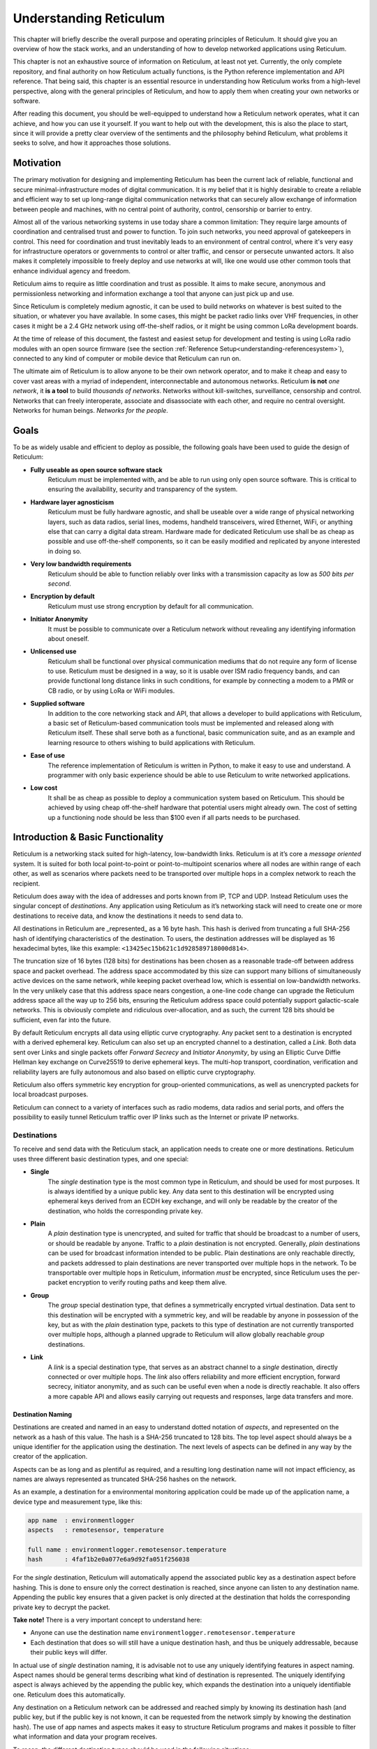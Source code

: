 .. _understanding-main:

***********************
Understanding Reticulum
***********************
This chapter will briefly describe the overall purpose and operating principles of Reticulum.
It should give you an overview of how the stack works, and an understanding of how to
develop networked applications using Reticulum.

This chapter is not an exhaustive source of information on Reticulum, at least not yet. Currently,
the only complete repository, and final authority on how Reticulum actually functions, is the Python
reference implementation and API reference. That being said, this chapter is an essential resource in
understanding how Reticulum works from a high-level perspective, along with the general principles of
Reticulum, and how to apply them when creating your own networks or software.

After reading this document, you should be well-equipped to understand how a Reticulum network
operates, what it can achieve, and how you can use it yourself. If you want to help out with the
development, this is also the place to start, since it will provide a pretty clear overview of the
sentiments and the philosophy behind Reticulum, what problems it seeks to solve, and how it
approaches those solutions.

.. _understanding-motivation:

Motivation
==========

The primary motivation for designing and implementing Reticulum has been the current lack of
reliable, functional and secure minimal-infrastructure modes of digital communication. It is my
belief that it is highly desirable to create a reliable and efficient way to set up long-range digital
communication networks that can securely allow exchange of information between people and
machines, with no central point of authority, control, censorship or barrier to entry.

Almost all of the various networking systems in use today share a common limitation: They
require large amounts of coordination and centralised trust and power to function. To join such networks, you need approval
of gatekeepers in control. This need for coordination and trust inevitably leads to an environment of
central control, where it's very easy for infrastructure operators or governments to control or alter
traffic, and censor or persecute unwanted actors. It also makes it completely impossible to freely deploy
and use networks at will, like one would use other common tools that enhance individual agency and freedom.

Reticulum aims to require as little coordination and trust as possible. It aims to make secure,
anonymous and permissionless networking and information exchange a tool that anyone can just pick up and use.

Since Reticulum is completely medium agnostic, it can be used to build networks on whatever is best
suited to the situation, or whatever you have available. In some cases, this might be packet radio
links over VHF frequencies, in other cases it might be a 2.4 GHz
network using off-the-shelf radios, or it might be using common LoRa development boards.

At the time of release of this document, the fastest and easiest setup for development and testing is using
LoRa radio modules with an open source firmware (see the section :ref:`Reference Setup<understanding-referencesystem>`),
connected to any kind of computer or mobile device that Reticulum can run on.

The ultimate aim of Reticulum is to allow anyone to be their own network operator, and to make it
cheap and easy to cover vast areas with a myriad of independent, interconnectable and autonomous networks.
Reticulum **is not** *one network*, it **is a tool** to build *thousands of networks*. Networks without
kill-switches, surveillance, censorship and control. Networks that can freely interoperate, associate and disassociate
with each other, and require no central oversight. Networks for human beings. *Networks for the people*.

.. _understanding-goals:

Goals
=====

To be as widely usable and efficient to deploy as possible, the following goals have been used to
guide the design of Reticulum:


* **Fully useable as open source software stack**
    Reticulum must be implemented with, and be able to run using only open source software. This is
    critical to ensuring the availability, security and transparency of the system.
* **Hardware layer agnosticism**
    Reticulum must be fully hardware agnostic, and shall be useable over a wide range of
    physical networking layers, such as data radios, serial lines, modems, handheld transceivers,
    wired Ethernet, WiFi, or anything else that can carry a digital data stream. Hardware made for
    dedicated Reticulum use shall be as cheap as possible and use off-the-shelf components, so
    it can be easily modified and replicated by anyone interested in doing so.
* **Very low bandwidth requirements**
    Reticulum should be able to function reliably over links with a transmission capacity as low
    as *500 bits per second*.
* **Encryption by default**
    Reticulum must use strong encryption by default for all communication.
* **Initiator Anonymity**
    It must be possible to communicate over a Reticulum network without revealing any identifying
    information about oneself.
* **Unlicensed use**
    Reticulum shall be functional over physical communication mediums that do not require any
    form of license to use. Reticulum must be designed in a way, so it is usable over ISM radio
    frequency bands, and can provide functional long distance links in such conditions, for example
    by connecting a modem to a PMR or CB radio, or by using LoRa or WiFi modules.
* **Supplied software**
    In addition to the core networking stack and API, that allows a developer to build
    applications with Reticulum, a basic set of Reticulum-based communication tools must be
    implemented and released along with Reticulum itself. These shall serve both as a
    functional, basic communication suite, and as an example and learning resource to others wishing
    to build applications with Reticulum.
* **Ease of use**
    The reference implementation of Reticulum is written in Python, to make it easy to use
    and understand. A programmer with only basic experience should be able to use
    Reticulum to write networked applications.
* **Low cost**
    It shall be as cheap as possible to deploy a communication system based on Reticulum. This
    should be achieved by using cheap off-the-shelf hardware that potential users might already
    own. The cost of setting up a functioning node should be less than $100 even if all parts
    needs to be purchased.

.. _understanding-basicfunctionality:

Introduction & Basic Functionality
==================================

Reticulum is a networking stack suited for high-latency, low-bandwidth links. Reticulum is at it’s
core a *message oriented* system. It is suited for both local point-to-point or point-to-multipoint
scenarios where all nodes are within range of each other, as well as scenarios where packets need
to be transported over multiple hops in a complex network to reach the recipient.

Reticulum does away with the idea of addresses and ports known from IP, TCP and UDP. Instead
Reticulum uses the singular concept of *destinations*. Any application using Reticulum as it’s
networking stack will need to create one or more destinations to receive data, and know the
destinations it needs to send data to.

All destinations in Reticulum are _represented_ as a 16 byte hash. This hash is derived from truncating a full
SHA-256 hash of identifying characteristics of the destination. To users, the destination addresses
will be displayed as 16 hexadecimal bytes, like this example: ``<13425ec15b621c1d928589718000d814>``.

The truncation size of 16 bytes (128 bits) for destinations has been chosen as a reasonable trade-off
between address space
and packet overhead. The address space accommodated by this size can support many billions of
simultaneously active devices on the same network, while keeping packet overhead low, which is
essential on low-bandwidth networks. In the very unlikely case that this address space nears
congestion, a one-line code change can upgrade the Reticulum address space all the way up to 256
bits, ensuring the Reticulum address space could potentially support galactic-scale networks.
This is obviously complete and ridiculous over-allocation, and as such, the current 128 bits should
be sufficient, even far into the future.

By default Reticulum encrypts all data using elliptic curve cryptography. Any packet sent to a
destination is encrypted with a derived ephemeral key. Reticulum can also set up an encrypted
channel to a destination, called a *Link*. Both data sent over Links and single packets offer
*Forward Secrecy* and *Initiator Anonymity*, by using an Elliptic Curve Diffie Hellman key exchange
on Curve25519 to derive ephemeral keys. The multi-hop transport, coordination, verification
and reliability layers are fully autonomous and also based on elliptic curve cryptography.

Reticulum also offers symmetric key encryption for group-oriented communications, as well as
unencrypted packets for local broadcast purposes.

Reticulum can connect to a variety of interfaces such as radio modems, data radios and serial ports,
and offers the possibility to easily tunnel Reticulum traffic over IP links such as the Internet or
private IP networks.

.. _understanding-destinations:

Destinations
------------

To receive and send data with the Reticulum stack, an application needs to create one or more
destinations. Reticulum uses three different basic destination types, and one special:


* **Single**
    The *single* destination type is the most common type in Reticulum, and should be used for
    most purposes. It is always identified by a unique public key. Any data sent to this
    destination will be encrypted using ephemeral keys derived from an ECDH key exchange, and will
    only be readable by the creator of the destination, who holds the corresponding private key.
* **Plain**
    A *plain* destination type is unencrypted, and suited for traffic that should be broadcast to a
    number of users, or should be readable by anyone. Traffic to a *plain* destination is not encrypted.
    Generally, *plain* destinations can be used for broadcast information intended to be public.
    Plain destinations are only reachable directly, and packets addressed to plain destinations are
    never transported over multiple hops in the network. To be transportable over multiple hops in Reticulum, information
    *must* be encrypted, since Reticulum uses the per-packet encryption to verify routing paths and
    keep them alive.
* **Group**
    The *group* special destination type, that defines a symmetrically encrypted virtual destination.
    Data sent to this destination will be encrypted with a symmetric key, and will be readable by
    anyone in possession of the key, but as with the *plain* destination type, packets to this type
    of destination are not currently transported over multiple hops, although a planned upgrade
    to Reticulum will allow globally reachable *group* destinations.
* **Link**
    A *link* is a special destination type, that serves as an abstract channel to a *single*
    destination, directly connected or over multiple hops. The *link* also offers reliability and
    more efficient encryption, forward secrecy, initiator anonymity, and as such can be useful even
    when a node is directly reachable. It also offers a more capable API and allows easily carrying
    out requests and responses, large data transfers and more.

.. _understanding-destinationnaming:

Destination Naming
^^^^^^^^^^^^^^^^^^

Destinations are created and named in an easy to understand dotted notation of *aspects*, and
represented on the network as a hash of this value. The hash is a SHA-256 truncated to 128 bits. The
top level aspect should always be a unique identifier for the application using the destination.
The next levels of aspects can be defined in any way by the creator of the application.

Aspects can be as long and as plentiful as required, and a resulting long destination name will not
impact efficiency, as names are always represented as truncated SHA-256 hashes on the network.

As an example, a destination for a environmental monitoring application could be made up of the
application name, a device type and measurement type, like this:

.. code-block:: text

   app name  : environmentlogger
   aspects   : remotesensor, temperature

   full name : environmentlogger.remotesensor.temperature
   hash      : 4faf1b2e0a077e6a9d92fa051f256038

For the *single* destination, Reticulum will automatically append the associated public key as a
destination aspect before hashing. This is done to ensure only the correct destination is reached,
since anyone can listen to any destination name. Appending the public key ensures that a given
packet is only directed at the destination that holds the corresponding private key to decrypt the
packet.

**Take note!** There is a very important concept to understand here:

* Anyone can use the destination name ``environmentlogger.remotesensor.temperature``

* Each destination that does so will still have a unique destination hash, and thus be uniquely
  addressable, because their public keys will differ.

In actual use of *single* destination naming, it is advisable not to use any uniquely identifying
features in aspect naming. Aspect names should be general terms describing what kind of destination
is represented. The uniquely identifying aspect is always achieved by the appending the public key,
which expands the destination into a uniquely identifiable one. Reticulum does this automatically.

Any destination on a Reticulum network can be addressed and reached simply by knowing its
destination hash (and public key, but if the public key is not known, it can be requested from the
network simply by knowing the destination hash). The use of app names and aspects makes it easy to
structure Reticulum programs and makes it possible to filter what information and data your program
receives.

To recap, the different destination types should be used in the following situations:

* **Single**
    When private communication between two endpoints is needed. Supports multiple hops.
* **Group**
    When private communication between two or more endpoints is needed. Supports multiple hops
    indirectly, but must first be established through a *single* destination.
* **Plain**
    When plain-text communication is desirable, for example when broadcasting information, or for local discovery purposes.

To communicate with a *single* destination, you need to know it’s public key. Any method for
obtaining the public key is valid, but Reticulum includes a simple mechanism for making other
nodes aware of your destinations public key, called the *announce*. It is also possible to request
an unknown public key from the network, as all transport instances serve as a distributed ledger
of public keys.

Note that public key information can be shared and verified in other ways than using the
built-in *announce* functionality, and that it is therefore not required to use the *announce* and *path request*
functionality to obtain public keys. It is by far the easiest though, and should definitely be used
if there is not a very good reason for doing it differently.

.. _understanding-keyannouncements:

Public Key Announcements
------------------------

An *announce* will send a special packet over any relevant interfaces, containing all needed
information about the destination hash and public key, and can also contain some additional,
application specific data. The entire packet is signed by the sender to ensure authenticity. It is not
required to use the announce functionality, but in many cases it will be the simplest way to share
public keys on the network. The announce mechanism also serves to establish end-to-end connectivity
to the announced destination, as the announce propagates through the network.

As an example, an announce in a simple messenger application might contain the following information:


* The announcers destination hash
* The announcers public key
* Application specific data, in this case the users nickname and availability status
* A random blob, making each new announce unique
* An Ed25519 signature of the above information, verifying authenticity

With this information, any Reticulum node that receives it will be able to reconstruct an outgoing
destination to securely communicate with that destination. You might have noticed that there is one
piece of information lacking to reconstruct full knowledge of the announced destination, and that is
the aspect names of the destination. These are intentionally left out to save bandwidth, since they
will be implicit in almost all cases. The receiving application will already know them. If a destination
name is not entirely implicit, information can be included in the application specific data part that
will allow the receiver to infer the naming.

It is important to note that announces will be forwarded throughout the network according to a
certain pattern. This will be detailed in the section
:ref:`The Announce Mechanism in Detail<understanding-announce>`.

In Reticulum, destinations are allowed to move around the network at will. This is very different from
protocols such as IP, where an address is always expected to stay within the network segment it was assigned in.
This limitation does not exist in Reticulum, and any destination is *completely portable* over the entire topography
of the network, and *can even be moved to other Reticulum networks* than the one it was created in, and
still become reachable. To update it's reachability, a destination simply needs to send an announce on any
networks it is part of. After a short while, it will be globally reachable in the network.

Seeing how *single* destinations are always tied to a private/public key pair leads us to the next topic.

.. _understanding-identities:

Identities
----------

In Reticulum, an *identity* does not necessarily represent a personal identity, but is an abstraction that
can represent any kind of *verifiable entity*. This could very well be a person, but it could also be the
control interface of a machine, a program, robot, computer, sensor or something else entirely. In
general, any kind of agent that can act, or be acted upon, or store or manipulate information, can be
represented as an identity. An *identity* can be used to create any number of destinations.

A *single* destination will always have an *identity* tied to it, but not *plain* or *group*
destinations. Destinations and identities share a multilateral connection. You can create a
destination, and if it is not connected to an identity upon creation, it will just create a new one to use
automatically. This may be desirable in some situations, but often you will probably want to create
the identity first, and then use it to create new destinations.

As an example, we could use an identity to represent the user of a messaging application.
Destinations can then be created by this identity to allow communication to reach the user.
In all cases it is of great importance to store the private keys associated with any
Reticulum Identity securely and privately, since obtaining access to the identity keys equals
obtaining access and controlling reachability to any destinations created by that identity.

.. _understanding-gettingfurther:

Getting Further
---------------

The above functions and principles form the core of Reticulum, and would suffice to create
functional networked applications in local clusters, for example over radio links where all interested
nodes can directly hear each other. But to be truly useful, we need a way to direct traffic over multiple
hops in the network.

In the following sections, two concepts that allow this will be introduced, *paths* and *links*.

.. _understanding-transport:

Reticulum Transport
===================

The methods of routing used in traditional networks are fundamentally incompatible with the physical medium
types and circumstances that Reticulum was designed to handle. These mechanisms mostly assume trust at the physical layer,
and often needs a lot more bandwidth than Reticulum can assume is available. Since Reticulum is designed to
survive running over open radio spectrum, no such trust can be assumed, and bandwidth is often very limited.

To overcome such challenges, Reticulum’s *Transport* system uses asymmetric elliptic curve cryptography to
implement the concept of *paths* that allow discovery of how to get information closer to a certain
destination. It is important to note that no single node in a Reticulum network knows the complete
path to a destination. Every Transport node participating in a Reticulum network will only
know the most direct way to get a packet one hop closer to it's destination.


.. _understanding-nodetypes:

Node Types
----------

Currently, Reticulum distinguishes between two types of network nodes. All nodes on a Reticulum network
are *Reticulum Instances*, and some are also *Transport Nodes*. If a system running Reticulum is fixed in
one place, and is intended to be kept available most of the time, it is a good contender to be a *Transport Node*.

Any Reticulum Instance can become a Transport Node by enabling it in the configuration.
This distinction is made by the user configuring the node, and is used to determine what nodes on the
network will help forward traffic, and what nodes rely on other nodes for wider connectivity.

If a node is an *Instance* it should be given the configuration directive ``enable_transport = No``, which
is the default setting.

If it is a *Transport Node*, it should be given the configuration directive ``enable_transport = Yes``.


.. _understanding-announce:

The Announce Mechanism in Detail
--------------------------------

When an *announce* for a destination is transmitted by from a Reticulum instance, it will be forwarded by
any transport node receiving it, but according to some specific rules:


* | If this exact announce has already been received before, ignore it.

* | If not, record into a table which Transport Node the announce was received from, and how many times in
    total it has been retransmitted to get here.

* | If the announce has been retransmitted *m+1* times, it will not be forwarded any more. By default, *m* is
    set to 128.

* | After a randomised delay, the announce will be retransmitted on all interfaces that have bandwidth
    available for processing announces. By default, the maximum bandwidth allocation for processing
    announces is set at 2%, but can be configured on a per-interface basis.

* | If any given interface does not have enough bandwidth available for retransmitting the announce,
    the announce will be assigned a priority inversely proportional to it's hop count, and be inserted
    into a queue managed by the interface.

* | When the interface has bandwidth available for processing an announce, it will prioritise announces
    for destinations that are closest in terms of hops, thus prioritising reachability and connectivity
    of local nodes, even on slow networks that connect to wider and faster networks.

* | After the announce has been re-transmitted, and if no other nodes are heard retransmitting the announce
    with a greater hop count than when it left this node, transmitting it will be retried *r* times. By default,
    *r* is set to 1.

* | If a newer announce from the same destination arrives, while an identical one is already waiting
    to be transmitted, the newest announce is discarded. If the newest announce contains different
    application specific data, it will replace the old announce.

Once an announce has reached a node in the network, any other node in direct contact with that
node will be able to reach the destination the announce originated from, simply by sending a packet
addressed to that destination. Any node with knowledge of the announce will be able to direct the
packet towards the destination by looking up the next node with the shortest amount of hops to the
destination.

According to these rules, an announce will propagate throughout the network in a predictable way,
and make the announced destination reachable in a short amount of time. Fast networks that have the
capacity to process many announces can reach full convergence very quickly, even when constantly adding
new destinations. Slower segments of such networks might take a bit longer to gain full knowledge about
the wide and fast networks they are connected to, but can still do so over time, while prioritising full
and quickly converging end-to-end connectivity for their local, slower segments.

In general, even extremely complex networks, that utilize the maximum 128 hops will converge to full
end-to-end connectivity in about one minute, given there is enough bandwidth available to process
the required amount of announces.

.. _understanding-paths:

Reaching the Destination
------------------------

In networks with changing topology and trustless connectivity, nodes need a way to establish
*verified connectivity* with each other. Since the network is assumed to be trustless, Reticulum
must provide a way to guarantee that the peer you are communicating with is actually who you
expect. Reticulum offers two ways to do this.

For exchanges of small amounts of information, Reticulum offers the *Packet* API, which works exactly like you would expect - on a per packet level. The following process is employed when sending a packet:

* | A packet is always created with an associated destination and some payload data. When the packet is sent
    to a *single* destination type, Reticulum will automatically create an ephemeral encryption key, perform
    an ECDH key exchange with the destinations public key, and encrypt the information.

* | It is important to note that this key exchange does not require any network traffic. The sender already
    knows the public key of the destination from an earlier received *announce*, and can thus perform the ECDH
    key exchange locally, before sending the packet.

* | The public part of the newly generated ephemeral key-pair is included with the encrypted token, and sent
    along with the encrypted payload data in the packet.

* | When the destination receives the packet, it can itself perform an ECDH key exchange and decrypt the
    packet.

* | A new ephemeral key is used for every packet sent in this way, and forward secrecy is guaranteed on a
    per packet level.

* | Once the packet has been received and decrypted by the addressed destination, that destination can opt
    to *prove* its receipt of the packet. It does this by calculating the SHA-256 hash of the received packet,
    and signing this hash with it's Ed25519 signing key. Transport nodes in the network can then direct this
    *proof* back to the packets origin, where the signature can be verified against the destinations known
    public signing key.

* | In case the packet is addressed to a *group* destination type, the packet will be encrypted with the
    pre-shared AES-128 key associated with the destination. In case the packet is addressed to a *plain*
    destination type, the payload data will not be encrypted. Neither of these two destination types offer
    forward secrecy. In general, it is recommended to always use the *single* destination type, unless it is
    strictly necessary to use one of the others.


For exchanges of larger amounts of data, or when longer sessions of bidirectional communication is desired, Reticulum offers the *Link* API. To establish a *link*, the following process is employed:

* | First, the node that wishes to establish a link will send out a special packet, that
    traverses the network and locates the desired destination. Along the way, the Transport Nodes that
    forward the packet will take note of this *link request*.

* | Second, if the destination accepts the *link request* , it will send back a packet that proves the
    authenticity of it’s identity (and the receipt of the link request) to the initiating node. All
    nodes that initially forwarded the packet will also be able to verify this proof, and thus
    accept the validity of the *link* throughout the network.

* | When the validity of the *link* has been accepted by forwarding nodes, these nodes will
    remember the *link* , and it can subsequently be used by referring to a hash representing it.

* | As a part of the *link request*, an Elliptic Curve Diffie-Hellman key exchange takes place, that sets up an
    efficiently encrypted tunnel between the two nodes. As such, this mode of communication is preferred,
    even for situations when nodes can directly communicate, when the amount of data to be exchanged numbers
    in the tens of packets, or whenever the use of the more advanced API functions is desired.

* | When a *link* has been set up, it automatically provides message receipt functionality, through
    the same *proof* mechanism discussed before, so the sending node can obtain verified confirmation
    that the information reached the intended recipient.

* | Once the *link* has been set up, the initiator can remain anonymous, or choose to authenticate towards
    the destination using a Reticulum Identity. This authentication is happening inside the encrypted
    link, and is only revealed to the verified destination, and no intermediaries.

In a moment, we will discuss the details of how this methodology is
implemented, but let’s first recap what purposes this methodology serves. We
first ensure that the node answering our request is actually the one we want to
communicate with, and not a malicious actor pretending to be so.  At the same
time we establish an efficient encrypted channel. The setup of this is
relatively cheap in terms of bandwidth, so it can be used just for a short
exchange, and then recreated as needed, which will also rotate encryption keys.
The link can also be kept alive for longer periods of time, if this is more
suitable to the application. The procedure also inserts the *link id* , a hash
calculated from the link request packet, into the memory of forwarding nodes,
which means that the communicating nodes can thereafter reach each other simply
by referring to this *link id*.

The combined bandwidth cost of setting up a link is 3 packets totalling 265 bytes (more info in the
:ref:`Binary Packet Format<understanding-packetformat>` section). The amount of bandwidth used on keeping
a link open is practically negligible, at 0.45 bits per second. Even on a slow 1200 bits per second packet
radio channel, 100 concurrent links will still leave 96% channel capacity for actual data.


Link Establishment in Detail
^^^^^^^^^^^^^^^^^^^^^^^^^^^^

After exploring the basics of the announce mechanism, finding a path through the network, and an overview
of the link establishment procedure, this section will go into greater detail about the Reticulum link
establishment process.

The *link* in Reticulum terminology should not be viewed as a direct node-to-node link on the
physical layer, but as an abstract channel, that can be open for any amount of time, and can span
an arbitrary number of hops, where information will be exchanged between two nodes.


* | When a node in the network wants to establish verified connectivity with another node, it
    will randomly generate a new X25519 private/public key pair. It then creates a *link request*
    packet, and broadcast it.
  |  
  | *It should be noted that the X25519 public/private keypair mentioned above is two separate keypairs:
    An encryption key pair, used for derivation of a shared symmetric key, and a signing key pair, used
    for signing and verifying messages on the link. They are sent together over the wire, and can be
    considered as single public key for simplicity in this explanation.*

* | The *link request* is addressed to the destination hash of the desired destination, and
    contains the following data: The newly generated X25519 public key *LKi*.

* | The broadcasted packet will be directed through the network according to the rules laid out
    previously.

* | Any node that forwards the link request will store a *link id* in it’s *link table* , along with the
    amount of hops the packet had taken when received. The link id is a hash of the entire link
    request packet. If the link request packet is not *proven* by the addressed destination within some
    set amount of time, the entry will be dropped from the *link table* again.

* | When the destination receives the link request packet, it will decide whether to accept the request.
    If it is accepted, the destination will also generate a new X25519 private/public key pair, and
    perform a Diffie Hellman Key Exchange, deriving a new symmetric key that will be used to encrypt the
    channel, once it has been established.

* | A *link proof* packet is now constructed and transmitted over the network. This packet is
    addressed to the *link id* of the *link*. It contains the following data: The newly generated X25519
    public key *LKr* and an Ed25519 signature of the *link id* and *LKr* made by the signing key of
    the addressed destination.
   
* | By verifying this *link proof* packet, all nodes that originally transported the *link request*
    packet to the destination from the originator can now verify that the intended destination received
    the request and accepted it, and that the path they chose for forwarding the request was valid.
    In successfully carrying out this verification, the transporting nodes marks the link as active.
    An abstract bi-directional communication channel has now been established along a path in the network.

* | When the source receives the *proof* , it will know unequivocally that a verified path has been
    established to the destination. It can now also use the X25519 public key contained in the
    *link proof* to perform it's own Diffie Hellman Key Exchange and derive the symmetric key
    that is used to encrypt the channel. Information can now be exchanged reliably and securely.


It’s important to note that this methodology ensures that the source of the request does not need to
reveal any identifying information about itself. The link initiator remains completely anonymous.

When using *links*, Reticulum will automatically verify all data sent over the link, and can also
automate retransmissions if *Resources* are used.

.. _understanding-resources:

Resources
---------

For exchanging small amounts of data over a Reticulum network, the :ref:`Packet<api-packet>` interface
is sufficient, but for exchanging data that would require many packets, an efficient way to coordinate
the transfer is needed.

This is the purpose of the Reticulum :ref:`Resource<api-resource>`. A *Resource* can automatically
handle the reliable transfer of an arbitrary amount of data over an established :ref:`Link<api-link>`.
Resources can auto-compress data, will handle breaking the data into individual packets, sequencing
the transfer, integrity verification and reassembling the data on the other end.

:ref:`Resources<api-resource>` are programmatically very simple to use, and only requires a few lines
of codes to reliably transfer any amount of data. They can be used to transfer data stored in memory,
or stream data directly from files.

.. _understanding-referencesystem:

Reference Setup
======================

This section will detail a recommended *Reference Setup* for Reticulum. It is important to
note that Reticulum is designed to be usable on more or less any computing device, and over more
or less any medium that allows you to send and receive data, which satisfies some very low
minimum requirements.

The communication channel must support at least half-duplex operation, and provide an average
throughput of around 500 bits per second, and supports a physical layer MTU of 500 bytes. The
Reticulum stack should be able to run on more or less any hardware that can provide a Python 3.x 
runtime environment.

That being said, this reference setup has been outlined to provide a common platform for anyone
who wants to help in the development of Reticulum, and for everyone who wants to know a
recommended setup to get started experimenting. A reference system consists of three parts:

* **An Interface Device**
    Which provides access to the physical medium whereupon the communication
    takes place, for example a radio with an integrated modem. A setup with a separate modem
    connected to a radio would also be an interface device.
* **A Host Device**
    Some sort of computing device that can run the necessary software, communicate with the
    interface device, and provide user interaction.
* **A Software Stack**
    The software implementing the Reticulum protocol and applications using it.

The reference setup can be considered a relatively stable platform to develop on, and also to start
building networks or applications on. While details of the implementation might change at the current stage of
development, it is the goal to maintain hardware compatibility for as long as entirely possible, and
the current reference setup has been determined to provide a functional platform for many years
into the future. The current Reference System Setup is as follows:


* **Interface Device**
    A data radio consisting of a LoRa radio module, and a microcontroller with open source
    firmware, that can connect to host devices via USB. It operates in either the 430, 868 or 900
    MHz frequency bands. More details can be found on the `RNode Page <https://unsigned.io/rnode>`_.
* **Host Device**
    Any computer device running Linux and Python. A Raspberry Pi with a Debian based OS is
    recommended.
* **Software Stack**
    The most recently released Python Implementation of Reticulum, running on a Debian based
    operating system.

To avoid confusion, it is very important to note, that the reference interface device **does not**
use the LoRaWAN standard, but uses a custom MAC layer on top of the plain LoRa modulation! As such, you will
need a plain LoRa radio module connected to an controller with the correct firmware. Full details on how to
get or make such a device is available on the `RNode Page <https://unsigned.io/rnode>`_.

With the current reference setup, it should be possible to get on a Reticulum network for around 100$
even if you have none of the hardware already, and need to purchase everything.

This reference setup is of course just a recommendation for getting started easily, and you should
tailor it to your own specific needs, or whatever hardware you have available.

.. _understanding-protocolspecifics:

Protocol Specifics
==================

This chapter will detail protocol specific information that is essential to the implementation of
Reticulum, but non critical in understanding how the protocol works on a general level. It should be
treated more as a reference than as essential reading.


Packet Prioritisation
---------------------

Currently, Reticulum is completely priority-agnostic regarding general traffic. All traffic is handled
on a first-come, first-serve basis. Announce re-transmission are handled according to the re-transmission
times and priorities described earlier in this chapter.


Interface Access Codes
----------------------

Reticulum can create named virtual networks, and networks that are only accessible by knowing a preshared
passphrase. The configuration of this is detailed in the :ref:`Common Interface Options<interfaces-options>`
section. To implement these feature, Reticulum uses the concept of Interface Access Codes, that are calculated
and verified per packet.

An interface with a named virtual network or passphrase authentication enabled will derive a shared Ed25519
signing identity, and for every outbound packet generate a signature of the entire packet. This signature is
then inserted into the packet as an Interface Access Code before transmission. Depending on the speed and
capabilities of the interface, the IFAC can be the full 512-bit Ed25519 signature, or a truncated version.
Configured IFAC length can be inspected for all interfaces with the ``rnstatus`` utility.

Upon receipt, the interface will check that the signature matches the expected value, and drop the packet if it
does not. This ensures that only packets sent with the correct naming and/or passphrase parameters are allowed to
pass onto the network.


.. _understanding-packetformat:

Wire Format
-----------

.. code-block:: text

    == Reticulum Wire Format ======

    A Reticulum packet is composed of the following fields:

    [HEADER 2 bytes] [ADDRESSES 16/32 bytes] [CONTEXT 1 byte] [DATA 0-465 bytes]

    * The HEADER field is 2 bytes long.
      * Byte 1: [IFAC Flag], [Header Type], [Propagation Type], [Destination Type] and [Packet Type]
      * Byte 2: Number of hops

    * Interface Access Code field if the IFAC flag was set.
      * The length of the Interface Access Code can vary from
        1 to 64 bytes according to physical interface
        capabilities and configuration.

    * The ADDRESSES field contains either 1 or 2 addresses.
      * Each address is 16 bytes long.
      * The Header Type flag in the HEADER field determines
        whether the ADDRESSES field contains 1 or 2 addresses.
      * Addresses are SHA-256 hashes truncated to 16 bytes.

    * The CONTEXT field is 1 byte.
      * It is used by Reticulum to determine packet context.

    * The DATA field is between 0 and 465 bytes.
      * It contains the packets data payload.

    IFAC Flag
    -----------------
    open             0  Packet for publically accessible interface
    authenticated    1  Interface authentication is included in packet


    Header Types
    -----------------
    type 1           0  Two byte header, one 16 byte address field
    type 2           1  Two byte header, two 16 byte address fields


    Propagation Types
    -----------------
    broadcast       00
    transport       01
    reserved        10
    reserved        11


    Destination Types
    -----------------
    single          00
    group           01
    plain           10
    link            11


    Packet Types
    -----------------
    data            00
    announce        01
    link request    10
    proof           11


    +- Packet Example -+

       HEADER FIELD           DESTINATION FIELDS            CONTEXT FIELD  DATA FIELD
     _______|_______   ________________|________________   ________|______   __|_
    |               | |                                 | |               | |    |
    01010000 00000100 [HASH1, 16 bytes] [HASH2, 16 bytes] [CONTEXT, 1 byte] [DATA]
    || | | |    |
    || | | |    +-- Hops             = 4
    || | | +------- Packet Type      = DATA
    || | +--------- Destination Type = SINGLE
    || +----------- Propagation Type = TRANSPORT
    |+------------- Header Type      = HEADER_2 (two byte header, two address fields)
    +-------------- Access Codes     = DISABLED


    +- Packet Example -+

       HEADER FIELD   DESTINATION FIELD   CONTEXT FIELD  DATA FIELD
     _______|_______   _______|_______   ________|______   __|_
    |               | |               | |               | |    |
    00000000 00000111 [HASH1, 16 bytes] [CONTEXT, 1 byte] [DATA]
    || | | |    |
    || | | |    +-- Hops             = 0
    || | | +------- Packet Type      = DATA
    || | +--------- Destination Type = SINGLE
    || +----------- Propagation Type = BROADCAST
    |+------------- Header Type      = HEADER_1 (two byte header, one address field)
    +-------------- Access Codes     = DISABLED


    +- Packet Example -+

       HEADER FIELD     IFAC FIELD    DESTINATION FIELD   CONTEXT FIELD  DATA FIELD
     _______|_______   ______|______   _______|_______   ________|______   __|_
    |               | |             | |               | |               | |    |
    10000000 00000111 [IFAC, N bytes] [HASH1, 16 bytes] [CONTEXT, 1 byte] [DATA]
    || | | |    |
    || | | |    +-- Hops             = 0
    || | | +------- Packet Type      = DATA
    || | +--------- Destination Type = SINGLE
    || +----------- Propagation Type = BROADCAST
    |+------------- Header Type      = HEADER_1 (two byte header, one address field)
    +-------------- Access Codes     = ENABLED


    Size examples of different packet types
    ---------------------------------------

    The following table lists example sizes of various
    packet types. The size listed are the complete on-
    wire size counting all fields including headers,
    but excluding any interface access codes.

    - Path Request    :    51  bytes
    - Announce        :    157 bytes
    - Link Request    :    83  bytes
    - Link Proof      :    83  bytes
    - Link RTT packet :    99  bytes
    - Link keepalive  :    20  bytes


.. _understanding-announcepropagation:

Announce Propagation Rules
--------------------------

The following table illustrates the rules for automatically propagating announces
from one interface type to another, for all possible combinations. For the purpose
of announce propagation, the *Full* and *Gateway* modes are identical.

.. image:: graphics/if_mode_graph_b.png

See the :ref:`Interface Modes<interfaces-modes>` section for a conceptual overview
of the different interface modes, and how they are configured.

.. 
      (.. code-block:: text)
      Full ────── ✓ ──┐              ┌── ✓ ── Full
      AP ──────── ✓ ──┼───> Full >───┼── ✕ ── AP
      Boundary ── ✓ ──┤              ├── ✓ ── Boundary
      Roaming ─── ✓ ──┘              └── ✓ ── Roaming

      Full ────── ✕ ──┐              ┌── ✓ ── Full
      AP ──────── ✕ ──┼────> AP >────┼── ✕ ── AP
      Boundary ── ✕ ──┤              ├── ✓ ── Boundary
      Roaming ─── ✕ ──┘              └── ✓ ── Roaming

      Full ────── ✓ ──┐              ┌── ✓ ── Full
      AP ──────── ✓ ──┼─> Roaming >──┼── ✕ ── AP
      Boundary ── ✕ ──┤              ├── ✕ ── Boundary
      Roaming ─── ✕ ──┘              └── ✕ ── Roaming

      Full ────── ✓ ──┐              ┌── ✓ ── Full
      AP ──────── ✓ ──┼─> Boundary >─┼── ✕ ── AP
      Boundary ── ✓ ──┤              ├── ✓ ── Boundary
      Roaming ─── ✕ ──┘              └── ✕ ── Roaming


.. _understanding-primitives:

Cryptographic Primitives
------------------------

Reticulum has been designed to use a simple suite of efficient, strong and modern
cryptographic primitives, with widely available implementations that can be used
both on general-purpose CPUs and on microcontrollers. The necessary primitives are:

* Ed25519 for signatures

* X22519 for ECDH key exchanges

* HKDF for key derivation

* Fernet for encrypted tokens

  * AES-128 in CBC mode

  * HMAC for message authentication

* SHA-256

* SHA-512

In the default installation configuration, the ``X25519``, ``Ed25519`` and ``AES-128-CBC``
primitives are provided by `OpenSSL <https://www.openssl.org/>`_ (via the `PyCA/cryptography <https://github.com/pyca/cryptography>`_
package). The hashing functions ``SHA-256`` and ``SHA-512`` are provided by the standard
Python `hashlib <https://docs.python.org/3/library/hashlib.html>`_. The ``HKDF``, ``HMAC``,
``Fernet`` primitives, and the ``PKCS7`` padding function are always provided by the
following internal implementations:

- ``RNS/Cryptography/HKDF.py``
- ``RNS/Cryptography/HMAC.py``
- ``RNS/Cryptography/Fernet.py``
- ``RNS/Cryptography/PKCS7.py``


Reticulum also includes a complete implementation of all necessary primitives in pure Python.
If OpenSSL & PyCA are not available on the system when Reticulum is started, Reticulum will
instead use the internal pure-python primitives. A trivial consequence of this is performance,
with the OpenSSL backend being *much* faster. The most important consequence however, is the
potential loss of security by using primitives that has not seen the same amount of scrutiny,
testing and review as those from OpenSSL.

If you want to use the internal pure-python primitives, it is **highly advisable** that you
have a good understanding of the risks that this pose, and make an informed decision on whether
those risks are acceptable to you.
